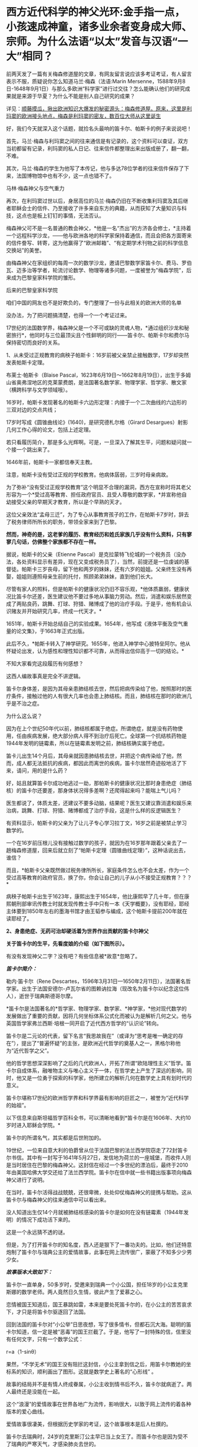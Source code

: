 * 西方近代科学的神父光环:金手指一点，小孩速成神童，诸多业余者变身成大师、宗师。为什么法语“以太”发音与汉语“一大”相同？

前两天发了一篇有关梅森修道屋的文章，有网友留言说应该多考证考证，有人留言表示不服，质疑说你怎么知道马兰·梅森（法语:Marin
Mersenne，1588年9月8日-1648年9月1日）与那么多欧洲“科学家”进行过交往？怎么能确认他们的研究成果就是来源于华夏？为什么不能是别人自己研究的成果？

详见：[[https://mp.weixin.qq.com/s?__biz=Mzg3MTc2OTExMA==&mid=2247488362&idx=1&sn=0d6040b303acde52834061f25e91be6a&chksm=cef82613f98faf05f5b7cdb09fa0659af5536f035ac4b9c8c3f3562908a972d4cc7bdb19b60b&token=504634879&lang=zh_CN&scene=21#wechat_redirect][顺藤摸瓜，揪出欧洲知识大爆发的秘密源头：梅森修道屋。原来，这里是利玛窦的欧洲接头地点，梅森是利玛窦的密友，数百位大师从这里诞生]]

好，我们今天就深入这个话题，就捡名头最响的笛卡尔、帕斯卡的例子来说说吧！

首先，马兰·梅森与利玛窦之间的往来通信是有记录的，这个资料可以查证，双方当初都留有记录，利玛窦的私人日记、往来信件都整理出来出版成册了，翻一翻，不难。

其次，马兰·梅森的学生为他写了本传记，他与多达78位学者的往来信件保存了下来，法国博物馆中也有不少，这一点也错不了。

马林·梅森神父与空气重力

[[./img/4-1.jpeg]]

再次，在利玛窦过世以后，身居高位的马兰·梅森仍旧在不断收集利玛窦及其后继者耶稣会士的信件、乃至接收了许多来自东方的典籍，从而获知了大量知识与科技，这点也是板上钉钉的事情，无法否认。

梅森神父可不是一名普通的教会神父，*他是一名“杰出”的方济各会修士，*主持着一个远程科学沙龙，------他与欧洲各地的科学家保持着通信，而且会把各方面寄来的信件誊写、转寄，这为他赢得了“欧洲邮箱”、“有定期学术刊物之前的科学信息交换站”的美誉。

[[./img/4-2.jpeg]]

由梅森神父在家组织的每周一次的数学沙龙，邀请巴黎数学家笛卡尔、费马、罗伯瓦、迈多治等学者，轮流讨论数学、物理等诸多问题，一度被誉为"梅森学院"，后来成为巴黎皇家科学院的雏形。

后来的巴黎皇家科学院

[[./img/4-3.jpeg]]

咱们中国的网友也不是好欺负的，专门整理了一份与此相关的欧洲大师的名单

[[./img/4-4.png]]

[[./img/4-5.png]]

[[./img/4-6.png]]

[[./img/4-7.png]]

[[./img/4-8.png]]

没办法，为了把问题搞清楚，也得一个一个考证过来。

17世纪的法国数学界，梅森神父是一个不可或缺的灵魂人物，*通过组织沙龙和秘密旅行*，他同时与三位最顶尖且个性鲜明的同行------笛卡尔、帕斯卡尔和费尔马保持密切而良好的关系。

1、从未受过正规教育的病秧子帕斯卡：16岁前被父亲禁止接触数学，17岁却突然发表帕斯卡定理。

布莱士·帕斯卡（Blaise
Pascal，1623年6月19日～1662年8月19日），出生于多姆山省奥弗涅地区的克莱蒙费朗，是法国著名数学家、物理学家、哲学家、散文家（横跨科学与文学领域哦）。

16岁时，帕斯卡发现著名的帕斯卡六边形定理：内接于一个二次曲线的六边形的三双对边的交点共线；

17岁时写成《圆锥曲线论》(1640)，是研究德札尔格（Girard
Desargues）射影几何工作心得的论文，包括上述定理。

若只看履历简介，那是多么光辉啊。可是，一旦深入了解其生平，问题和疑问就一个接一个跳出来了。

1646年前，帕斯卡一家都信奉天主教。

注意，帕斯卡没有受过正规的学校教育。他病体孱弱，三岁时母亲病故。

[[./img/4-9.jpeg]]

为了弥补“没有受过正规学校教育”这个明显不合理的漏洞，西方在宣称时将其老父形容为一个*受过高等教育、担任政府官员、且受人尊敬的数学家，*并宣称他自幼接受父亲的早期天才教育，所以是个早熟的天才。

这位父亲效法“孟母三迁”，为了专心从事教育孩子的工作，在帕斯卡7岁时，辞去了税务律师所所长的职务，带领全家来到了巴黎。

*然而，神奇的是，这老爹的履历、教育经历和姓氏家族几乎没有什么资料，只有寥寥几句话，仿佛整个家族都不存在一样。*

据说，帕斯卡的父亲（Etienne
Pascal）是克拉蒙特飞伦城的一个税务员（没办法，各处资料显示有差异，现在又变成税务员了），当然，前提还是一位虔诚的基督徒。帕斯卡三岁丧母，留下他和两岁的妹妹，还有六岁的姐姐。父亲终生没有再娶，姐姐则遵照母亲生前的托付，照顾弟弟妹妹，直到他们长大。

尽管有家人的照料，但是帕斯卡的健康状况仍旧不容乐观，*他体质羸弱，健康状况比笛卡尔还差，医生建议他不要过多地从事脑力劳动。然后，消遣和娱乐居然变成了两贴良药，跳舞、打球、狩猎、赌博成了他的治疗手段。于是乎，他有机会认识赌友并开始研究几率，终成一代天才。*

1651年，帕斯卡开始总结自己的实验成果。1654年，他写成《液体平衡及空气重量的论文集》，于1663年正式出版。

此后不久，*帕斯卡转入了神学研究。1655年，他进入神学中心披特垒阿尔。他从怀疑论出发，认为感性和理性知识都不可靠，从而得出信仰高于一切的结论。*

不知大家看完这段履历有何感想？

这西人编故事真是完全不讲逻辑。

笛卡尔身体差，是因为其母亲患肺结核去世，然后把病传染给了他，按照那时的医疗条件，接触过他的人有很大几率也会患上肺结核。而且，肺结核在那时的欧洲几乎是不治之症。

为什么这么说？

因为在上个世纪50年代以前，肺结核都属于绝症。所谓绝症，就是没有药物使用，任由疾病发展，绝大部分病人得不到治疗后死亡。全球第一个抗结核药物是1944年发明的链霉素，所以在链霉素发明之前，肺结核确实属于绝症。

笛卡儿出生14个月后，其母亲就因患肺结核去世，并把这个病传染给了他，然而，成人都无法抵抗的疾病，都因此而离世的疾病，笛卡尔居然奇迹般地活了下来，请问，用的是什么药？

好，姑且就算笛卡尔成功地逃过一劫，那帕斯卡的健康状况比那时身患绝症（肺结核）的笛卡尔还要差，那身体状况得多差啊？还爬得起来吗？能喘上气儿吗？

医生都说了，体质太差，还建议不要多动脑，结果呢？医生又建议靠消遣和娱乐来治病，跳舞、打球、狩猎、赌博都成了治疗手段，这是什么样的反逻辑医生？

有资料显示，帕斯卡的父亲为了让儿子专心学习拉丁文，16岁之前是被禁止学习数学的。

一个在16岁前压根儿没有接触过数学的孩子，就因为在16岁那年跟着父亲去了一趟梅森修道屋，回来后就立刻了“帕斯卡定理（圆锥曲线定理）”，这种话说出去，谁信？

而且，*帕斯卡父亲既然做过税务律所所长，家庭条件怎么也不会太差，作为一个受过高等教育的政府官员，换了你，你会让自己的儿子从小不接受正规教育？？？*

病秧子帕斯卡出生于1623年，康熙出生于1654年，他比康熙早了几十年，但在康熙朝刑部审讯传教士时就发现传教士手中只有一本《天学概要》，没有耶经，耶经主体要到1850年左右的墨海书馆才由王韬参与编成，这个帕斯卡提前200年就在读耶经了。

[[./img/4-10.jpeg]]

*2、身患绝症、无药可治却硬活着为世界作出贡献的笛卡尔神父*

*关于笛卡尔的生平，先看度娘的介绍（如下图所示）。*

有没有发现神父二字？没有吧？有些信息被*故意*忽略了。

[[./img/4-11.jpeg]]

/*[[./img/4-12.png]]*/

/*笛卡尔简介：*/

勒内·笛卡尔（Rene
Descartes，1596年3月31日---1650年2月11日），法国著名哲学家。出生于法国安德尔-卢瓦尔省的图赖讷拉海（现改名为笛卡尔以纪念这位伟人），逝世于瑞典斯德哥尔摩。　　

*笛卡尔是法国著名的*哲学家、物理学家、数学家、*神学家，*他对现代数学的发展做出了重要的贡献，因将几何坐标体系公式化而被认为是解析几何之父。他与英国哲学家弗兰西斯·培根一同开启了近代西方哲学的“认识论”转向。　　

笛卡尔是二元论的代表，留下名言“我思故我在”（或译为“思考是唯一确定的存在”），提出了“普遍怀疑”的主张，是欧洲近代哲学的奠基人之一，黑格尔称他为“近代哲学之父”。　　

他的哲学思想深深影响了之后的几代欧洲人，开拓了所谓“欧陆理性主义”哲学。笛卡尔自成体系，融唯物主义与唯心主义于一体，在哲学史上产生了深远的影响，同时，他又是一位勇于探索的科学家，他所建立的解析几何在数学史上具有划时代的意义。　　

笛卡尔堪称17世纪的欧洲哲学界和科学界最有影响的巨匠之一，被誉为“近代科学的始祖”。

以下信息来自斯坦福哲学百科全书，可以清晰地看到*笛卡尔是在1606年、大约10岁时进入耶稣会学院。*

[[./img/4-13.jpeg]]

笛卡尔的所谓名气，其实都是后世附加的。

19世纪，一位来自意大利的伯爵曾从位于法国巴黎的法兰西学院窃走了72封笛卡尔书信。其中有一封写于1641年5月27日，发信地为荷兰的一座城堡，而收件人则是当时居住在巴黎的梅森神父。这封信在经过一个多世纪的漂泊后，最终于2010年由美国哈佛大学交还给了法兰西学院。笛卡尔在信中就一些书籍出版事项向梅森神父进行了说明。

在当时，笛卡尔活得战战兢兢，还很卑微，处处仰仗梅森神父的提携与帮助。这从笛卡尔与梅森神父的往来通信中可以看出来。

[[./img/4-14.jpeg]]

[[./img/4-15.jpeg]]

[[./img/4-16.jpeg]]

[[./img/4-17.jpeg]]

没人知道出生仅14个月就被肺结核感染的笛卡尔是如何在没有链霉素（1944年发明）的情况下成功活下来的。

这是一个永远猜不透的谜。

但是，为了打开笛卡尔的知名度，西人还是狠下了一番功夫的。比如，他们还特意炮制了笛卡尔与瑞典公主的爱情故事，此事在网上流传很广，蒙蔽了不知多少少男少女。

/*故事版本大致如下：*/

笛卡尔一直单身，50多岁时，受邀来到瑞典一个小公国，担任18岁的小公主克里斯娜的数学老师。两人竟然日久生情，彼此产生了爱慕之心。

恋情被国王知道后，国王暴跳如雷，本来是要处死笛卡尔的，在小公主的苦苦哀求下，才只是将笛卡尔驱逐回了法国。

回到法国的笛卡尔对“小公举”日思夜想，写了很多情书，但都石沉大海。聪明的笛卡尔知道，信一定是被“恶毒”的国王拦截了。于是，他写了一封特殊的信，信里没有任何文字，只有一个数学公式：

r=a（1-sinθ）

果然，“不学无术”的国王没有阻拦这封信，小公主拿到信之后，用笛卡尔教她的坐标系的知识，顺利画出了图形。这就是数学史上著名的“心形线”
。

[[./img/4-18.jpeg]]

故事的结局并不是有情人终成眷属，小公主收到情书后不久，笛卡尔就病逝了。两人最终还是没能在一起。

这个“浪漫”的爱情故事在世界各地广为流传，影响很大，以致于网上流传的着各种版本的爱心曲线。

[[./img/4-19.jpeg]]

[[./img/4-20.jpeg]]

[[./img/4-21.jpeg]]

[[./img/4-22.jpeg]]

[[./img/4-23.jpeg]]

爱情故事很凄美，但根据历史学家的考证，这个故事根本是后人杜撰的。

笛卡尔去瑞典时，24岁的克里斯汀公主早已当上女王了。而笛卡尔也是因为受不了瑞典的严寒天气，才感染肺炎去世的。

[[./img/4-24.jpeg]]

虽然这个故事是假的，但无疑为笛卡尔增添了不少人气，成功地宣传了他的知名度，不得不说，总是套路得人心啊。

[[./img/4-25.jpeg]]

曾经，有一个铺天盖地的矿泉水广告，其创意据说就来自于这个故事。这个潜移默化的文化渗透，还真是令人防不胜防。

[[./img/4-26.jpeg]]

*3、梅森神父的神奇履历*

1588年，梅森出生于一个贫寒的家庭。据说，他从小就表现出热爱和渴望学习的迹象。因此，尽管生活困难，但开朗的父母还是勒紧裤腰带把他送到了当时有名的曼斯学院读书。

16岁时，梅森为了减轻家中的经济负担，决定去免费的耶稣会学校上学，接受亚里士多德主义神学教育。

由此，梅森与小自己八岁的笛卡尔，成为了校友。

1609年，梅森21岁，他独自一人来到巴黎索邦大学学习神学和哲学，*获得了索邦大学哲学院长的资格（本来只是来学习的，却当了院长）。*

1611年，他前往巴黎Minims修道院修行，在那儿遵守着禁欲主义的规则。

两年后，梅森在讷韦尔修道院教授哲学和神学。在这里教过的一名学生Hilarion
de Coste，后来成了他的传记作者。

经过两年的教学，由于梅森业务能力出众，被选为巴黎皇家广场修道院的上级。

*梅森提出科学辩论法（证明斗司God的玩意儿能科学？），以证明Deus（斗司，God）的存在并展示其属性。*

*由于从小没有打牢数学基础，在深入研究数学问题时却无从下手。*于是，他开始精心挑选在巴黎修道院相识的贤才，经人介绍，结识了加森迪并成为一生挚友。

1620年左右，当笛卡尔在巴黎长期停留时，交际广泛的梅森，经过巴黎数学家的介绍，重新认识了学弟笛卡尔。

梅森作为学长，一直照顾着笛卡尔，两人不断来往间加深了彼此间的信赖。1628年笛卡尔移居荷兰时，特地委托梅森负责管理他所有的法国信件。从笛卡尔定居荷兰开始，可以说梅森就成为他的最佳拍档。

*梅森经常抛出大量数学问题，使得笛卡尔开始了对折射定律的第一个表述，后来将此定律发表在1637年的《屈光度》一书中。*

1641年，梅森费劲千辛万苦，才得以安排出版了《笛卡尔的冥想》。出版后，梅森还帮忙汇集了许多作家的“异议”转交给了笛卡尔。

精明的梅森，还助攻他的好朋友费马与帕斯卡同时开拓了概率论这一数学分支。

不止于此，他还常常传信给惠更斯充电音乐理论知识，可以说，是梅森的鼓舞启发了惠更斯的音乐理论。惠更斯原本打算在1646年搬到巴黎接近梅森，以便能更轻松地相互联系。但是，惠更斯直到梅森去世数年后才搬家，所以惠更斯还没来得及见上偶像一面......

不知大家看完梅森的履历有没有疑惑？

*一个从小就数学基础就很差的神父，主修也不是数学，居然指导一个又一个的数学大师、物理大师，开拓了概率论、费马定理、帕斯卡定理，还传授给惠更斯“充电音乐理论”，敢问，此前从未有过任何相关系统学习经历、从未有过任何相关经验的神父，怎么就一跃成为了可以“指导”上百位大师、宗师级人物的“大拿”了？*

一个资质平平、数学几乎一窍不通的人，居然摇身一变，在指导、鼓励其他学者研究数学的同时，自己也在数学研究领域大放异彩，甚至发表了“梅森素数”（Mersenne
prime）。

据说，他编撰了所谓的梅森素素列表，其指数高达257。梅森素列出的指数如下：2、3、5、7、13、17、19、31、67、127、257。

[[./img/4-27.png]]

为了纪念梅森为“科学”所做出的“贡献”，数学界把
2^n-1型的数称为“梅森数”；如果梅森数为素数，则称之为“梅森素数”。

令人感到惊异的是，梅森对音乐也有着十分浓厚的兴趣。据说，他花了大量时间研究声学和音速，并于1636年出版了著名的音乐理论作品《宇宙和谐》【又称《谐声通论》(Harmonie
universelle)】。

[[./img/4-28.png]]

在西方的宣传中，梅森神父是第一个发布与振动弦有关定律的人：其频率与拉力的平方根成正比，与长度，直径，直径和比重的平方根成反比。

晚年期间，梅森还陆续出版了五篇推广数学科学的论文。

据说，梅森在阅读了伽利略的著作后，坚持在法国出版了伽利略的作品，使得伽利略的想法在意大利外广为人知。

[[./img/4-29.png]]

1634年，梅森还进行了伽利略实验，以测试下落物体的运动定律，介绍了他在测量*147、108和48英尺*高空坠落物体加速度时获得的结果。 （这个时候的欧洲度量衡就诞生了英尺？？？欧洲统一度量衡，不是19世纪中叶的事情么？）

不幸的是，就在他事业蒸蒸日上时，1648年7月，梅森在探望笛卡尔后病倒了。

“此时，有人（医生）建议他将酒与水混合以帮助他恢复健康，但是他作为神父遵守着戒律清规，于是放弃了这种疗法。在患严重疾病时，*可遵医嘱喝酒治病*，最终还是不采纳。”

喝酒治病？？？ 喝......黄酒吗？

后来，由于他的肺有脓肿，找不到外科医生做切口手术，导致病情恶化。

在好朋友加森迪的陪伴下，梅森神父于1648年9月1日在巴黎逝世，此时距他60岁生日仅有8天。

看看，这就是当时欧洲所谓的医学的真实水平。梅森神父可是法国科学院的先驱啊！

一个处处显示蒙昧与无知的地方，所谓科学大神时不时作出荒谬举动，同时却匪夷所思地不断发表一篇又一篇惊世大作，这不是很矛盾吗？

*说完了神奇三人组的生平事迹（不是神父，就是教徒），咱们来看看来自华夏的知识是怎么变成他们著作中的内容的。*

 1608年，利玛窦出版其汉文著作《畸人十篇》，其书名源自《庄子·大宗师》“畸人者，畸於人而侔於天”。

当西方传教士进入中国后，发现中华文明极为璀璨，就忙不迭学习、翻译中国哲学、科学回欧洲。

作为全身心投入神学研究并借此登上高位的梅森神父不但在没有任何学习经历、没有任何相关传承积累的情形下，突然爆发，在短时间内成为多面手、成为诸多领域内的专家，身兼数学家（初中水平都没有达到就成了数学家）、声学家、光学家、力学家、航海学家等数不胜数的跨学科头衔，怎么可能办到？

这种神奇的景象，时至今日，再也没有出现过，可谓“绝唱”。

从梅森不断收集整理利玛窦及其继任者如龙华民等耶稣会传教士的书信资料就可以看出，他的目的十分明确。

那就是在战乱背景下，尽快招募足够的人手，一起研究、汲取来自华夏的学术精华，集体抄袭，改头换面，然后以最快的速度发表各类成果，据为己有。

马德格堡围城战。彼时，战争祸乱欧洲三十年，西班牙曾一度差点打到巴黎

[[./img/4-30.jpeg]]

17世纪， 华夏典籍《庄子》和“大一”的概念传至西方。作为欧洲“中国文化中心”的法国，首先接触到了这个概念，于是将其音译为“以太”（法语：éther）。

*“大一”是什么？

*《庄子·天下》云：“至大无外，谓之大一；至小无内，谓之小一。”*

*意思不难理解，大到极点的东西已无外围可言，谓之“大一”；小到极点的东西已无所包容，谓之“小一”。*

所以，“大一”是华夏的传统概念。

在其后几千年的传承与发展中，“大一”出现了同名异义、同义异名的现象，既有名称的改变，又有内涵的变化。

古时，大太相通。大一，即为太一。世间之大莫若天，天外天，无穷大，谓之太一，即宇宙。不仅如此，一乙相通、一壹相通、太泰相通。

换言之，大一在古代还可写作太一、泰一、大乙、太乙、泰乙、大壹、太壹、泰壹。

从涵义的变形上来理解的话，“大一”在不同的语境中可以是哲学概念，可以是宇宙、可以是天帝、可以是老君，可以是星星、可以是人皇、可以是品行才能，还可以是规律......

所以，当“大一”的概念传至欧洲时，翻译该概念的法国传教士们全都傻眼了。

[[./img/4-31.jpeg]]

本来学起来就颇为吃力，这样的涵义和变化，哪能搞得清？

*最后，迫于无奈的传教士们只能胡乱理解、强行翻译，秉着对斗司（God）的信仰，把具有至高、东皇之意的“大一/太一/泰一/大乙/太乙/泰乙”降级处理，去神化，仅仅把它当作一个中国人名，按照西方习俗来翻译，即为以太（éther）。*

这个单词的法语发音，与汉语相同，就是“一大/一太/一泰/乙太”。

笛卡尔认为以太（éther）是充斥于宇宙间的一种物质，是介于星体运行中的一种作用力介质，遂据此建立了以太旋涡说，并以此来解释日月行星的运动。

彼时，西方认为物体之间的所有作用力都必须通过一定的介质来传递实现，不相信作用力（引力）有超距作用。西人当时还无法理解天体在宇宙的运动形式，所以只能把天球想象成玻璃球，而一颗颗天体就是镶嵌在玻璃球上跟着旋转。

比如，地心说认为地球在宇宙中心，星辰是镶在宇宙玻璃球里的，可以跟随玻璃球的转动而围绕地球转动；

日心说则是把宇宙中心换为太阳，把地球镶嵌在玻璃球上，当玻璃球转动时，地球就跟着玻璃球一起转动，围绕太阳旋转。

之所以会出现如此荒诞不经的可笑认识，原因就在于梅森、笛卡尔等神学人员的错误理解、错误翻译。

[[./img/4-32.gif]]

在1644年，在笛卡尔公布“以太”学说前，西方是没有“以太”这个概念和词汇的。

/由于“太一”可以是万物本源本质、天地混沌之元气，所以，在所谓的古希腊神话中以太便是充斥宇宙的精灵之气，亚里士多德就说以太是一种组成世界最纯洁的元素，是组成世界的不可缺的物质；/

/由于“太一”可以是天帝之号，所以古希腊便说宙斯就是以太； /

/由于“太一”可以指宇宙、万物本源，因此，古希腊就又说以太是青天、是天外天、是外层太空构成星辰的物质；/

/由于“太一”具有至高之意，所以法语éther源出处的拉丁语aether，便有“至高无上”的含义，指某一组织或领域的最高层、最上层；所以，古希腊还说以太是宇宙的最高处....../

当笛卡尔认为宇宙中充斥着“以太”时，梅森的好朋友惠更斯和英国胡克（当时与牛顿齐名）则根据自己的理解提倡了“光波动说”，同时坚定认为空间具有无所不在的“以太”物质，以太虽然不为人所感觉，但却能传递力和光波等。

牛顿对此也有不同的理解。他极力否定光波动说，提出了光射流说（即微粒说），其宣称引力是由以太造成的，可以借助以太的稀疏和压缩来解释光的反射和折射现象。牛顿之所以不敢否认以太，是因为他深知，以太概念源自华夏，乃是权威。

综上所述，华夏典籍《庄子》和“大一”概念传入欧洲后，极大地促进了欧洲近现代物理学的发展，这是任何人都无法否定和抹杀的铁一般的事实。

梅森修道屋，纵然可以篡改甚至抹去一些历史记录，但却无法合理解释在没有任何积累的情况下科技知识在短时间内突然大爆发的原因，也无法彻底消除众多著作中所蕴含的思想内容来源于华夏的蛛丝马迹。

